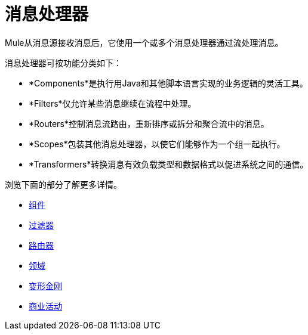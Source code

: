 = 消息处理器
:keywords: anypoint studio, esb, message processors, elements, component

Mule从消息源接收消息后，它使用一个或多个消息处理器通过流处理消息。

消息处理器可按功能分类如下：

*  *Components*是执行用Java和其他脚本语言实现的业务逻辑的灵活工具。
*  *Filters*仅允许某些消息继续在流程中处理。
*  *Routers*控制消息流路由，重新排序或拆分和聚合流中的消息。
*  *Scopes*包装其他消息处理器，以使它们能够作为一个组一起执行。
*  *Transformers*转换消息有效负载类型和数据格式以促进系统之间的通信。

浏览下面的部分了解更多详情。

*  link:/mule-user-guide/v/3.6/components[组件]
*  link:/mule-user-guide/v/3.6/filters[过滤器]
*  link:/mule-user-guide/v/3.6/routers[路由器]
*  link:/mule-user-guide/v/3.6/scopes[领域]
*  link:/mule-user-guide/v/3.6/transformers[变形金刚]
*  link:/mule-user-guide/v/3.6/business-events[商业活动]
